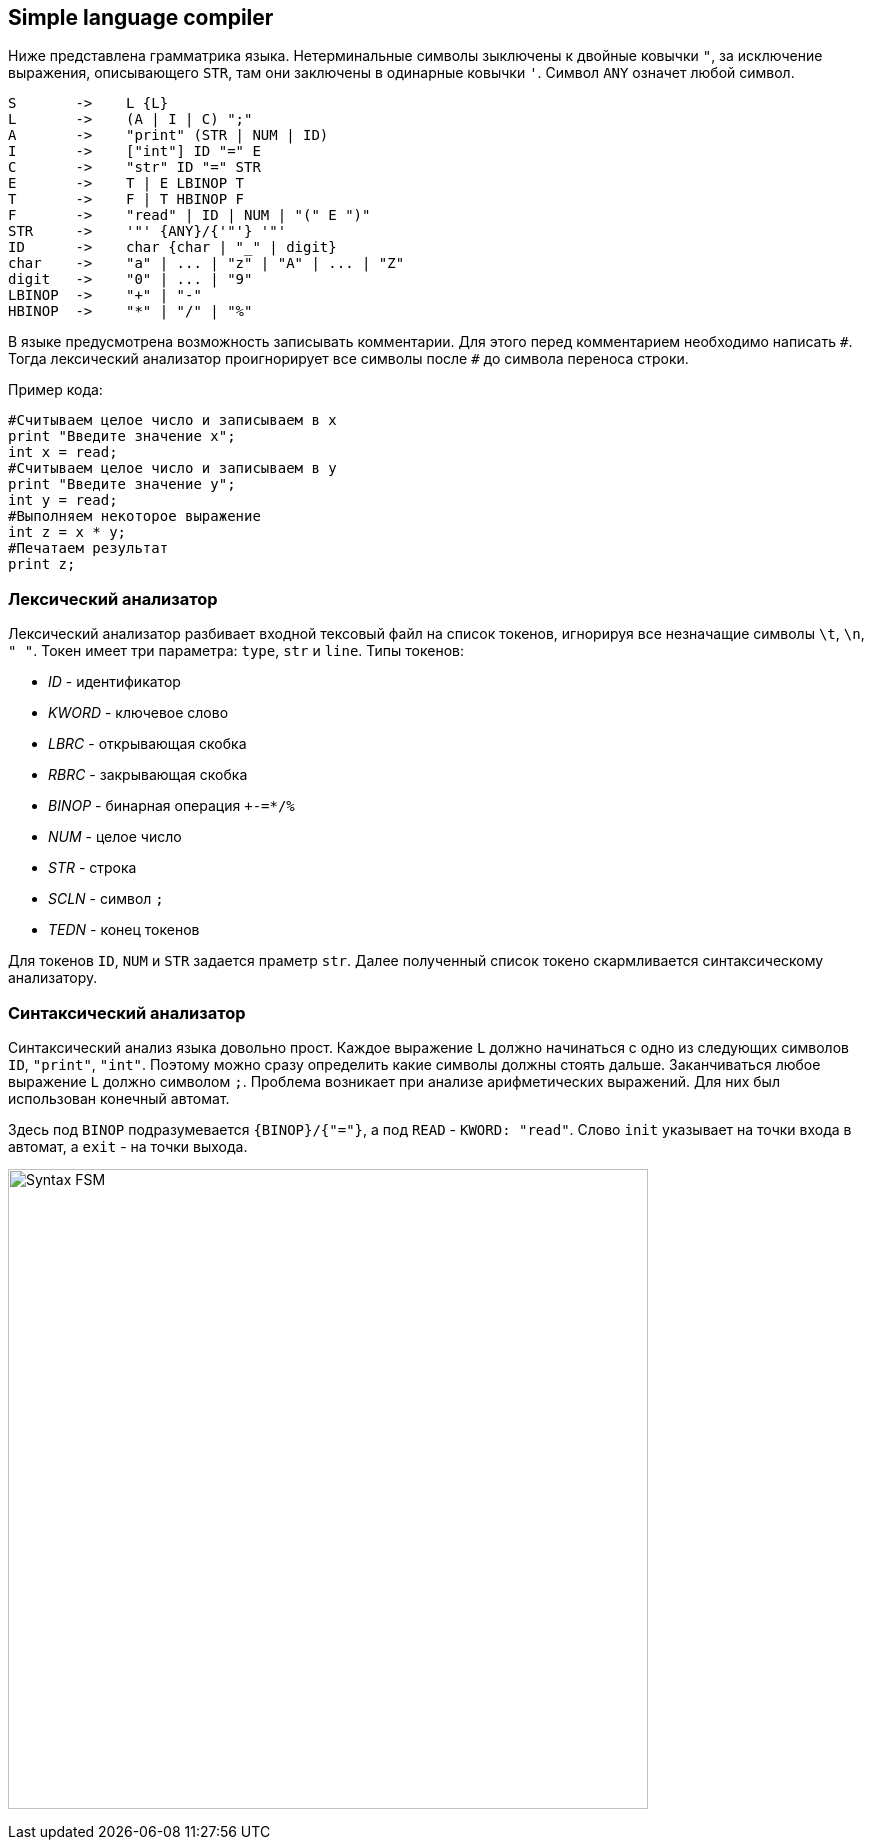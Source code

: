 == Simple language compiler

Ниже представлена грамматрика языка.
Нетерминальные символы зыключены к двойные ковычки `"`, за исключение выражения, описывающего `STR`, там они заключены 
в одинарные ковычки `'`. Символ `ANY` означет любой символ.

[source, basic]
----
S       ->    L {L}
L       ->    (A | I | C) ";"
A       ->    "print" (STR | NUM | ID)
I       ->    ["int"] ID "=" E
C       ->    "str" ID "=" STR
E       ->    T | E LBINOP T
T       ->    F | T HBINOP F
F       ->    "read" | ID | NUM | "(" E ")"
STR     ->    '"' {ANY}/{'"'} '"'
ID      ->    char {char | "_" | digit}
char    ->    "a" | ... | "z" | "A" | ... | "Z"
digit   ->    "0" | ... | "9"
LBINOP  ->    "+" | "-"
HBINOP  ->    "*" | "/" | "%"
----

В языке предусмотрена возможность записывать комментарии. Для этого перед комментарием необходимо написать `\#`. Тогда 
лексический анализатор проигнорирует все символы после `#` до символа переноса строки.

Пример кода:
[source, python]
----
#Считываем целое число и записываем в x
print "Введите значение x";
int x = read;
#Считываем целое число и записываем в y
print "Введите значение y";
int y = read;
#Выполняем некоторое выражение
int z = x * y;
#Печатаем результат
print z;
----

=== Лексический анализатор 

Лексический анализатор разбивает входной тексовый файл на список токенов, игнорируя все незначащие символы `\t`, `\n`, `" "`. 
Токен имеет три параметра: `type`, `str` и `line`.
Типы токенов:

* _ID_      - идентификатор
* _KWORD_   - ключевое слово
* _LBRC_    - открывающая скобка
* _RBRC_    - закрывающая скобка
* _BINOP_   - бинарная операция `+-=*/%`
* _NUM_     - целое число
* _STR_     - строка
* _SCLN_    - символ `;`
* _TEDN_    - конец токенов

Для токенов `ID`, `NUM` и `STR` задается праметр `str`. Далее полученный список токено скармливается 
синтаксическому анализатору. 

=== Синтаксический анализатор

Синтаксический анализ языка довольно прост. Каждое выражение `L` должно начинаться с одно из следующих символов 
`ID`, `"print"`, `"int"`. Поэтому можно сразу определить какие символы должны стоять дальше. Заканчиваться любое выражение `L`
должно символом `;`. Проблема возникает при анализе арифметических выражений. Для них был использован конечный автомат.

Здесь под `BINOP` подразумевается `{BINOP}/{"="}`, а под `READ` - `KWORD: "read"`. Слово `init` указывает на точки входа
в автомат, а `exit` - на точки выхода.

image:materials/Syntax-FSM.png[width="640"]
